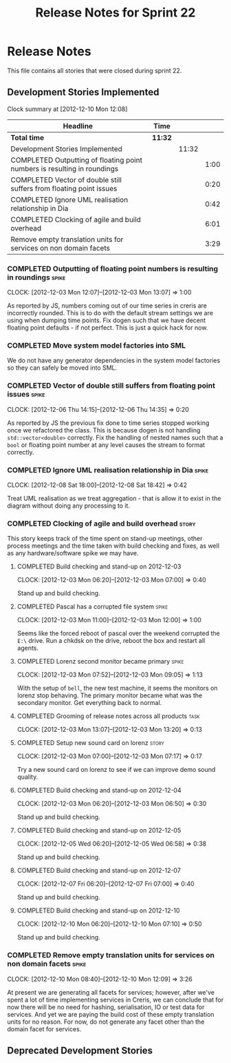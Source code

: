 #+title: Release Notes for Sprint 22
#+options: date:nil toc:nil author:nil num:nil
#+todo: ANALYSIS IMPLEMENTATION TESTING | COMPLETED CANCELLED
#+tags: story(s) epic(e) task(t) note(n) spike(p)

* Release Notes

This file contains all stories that were closed during sprint 22.

** Development Stories Implemented

#+begin: clocktable :maxlevel 3 :scope subtree
Clock summary at [2012-12-10 Mon 12:08]

| Headline                                                                 | Time    |       |      |
|--------------------------------------------------------------------------+---------+-------+------|
| *Total time*                                                             | *11:32* |       |      |
|--------------------------------------------------------------------------+---------+-------+------|
| Development Stories Implemented                                          |         | 11:32 |      |
| COMPLETED Outputting of floating point numbers is resulting in roundings |         |       | 1:00 |
| COMPLETED Vector of double still suffers from floating point issues      |         |       | 0:20 |
| COMPLETED Ignore UML realisation relationship in Dia                     |         |       | 0:42 |
| COMPLETED Clocking of agile and build overhead                           |         |       | 6:01 |
| Remove empty translation units for services on non domain facets         |         |       | 3:29 |
#+end:

*** COMPLETED Outputting of floating point numbers is resulting in roundings :spike:
    CLOCK: [2012-12-03 Mon 12:07]--[2012-12-03 Mon 13:07] =>  1:00

As reported by JS, numbers coming out of our time series in creris are
incorrectly rounded. This is to do with the default stream settings we
are using when dumping time points. Fix dogen such that we have decent
floating point defaults - if not perfect. This is just a quick hack
for now.

*** COMPLETED Move system model factories into SML

We do not have any generator dependencies in the system model
factories so they can safely be moved into SML.

*** COMPLETED Vector of double still suffers from floating point issues :spike:
    CLOCK: [2012-12-06 Thu 14:15]--[2012-12-06 Thu 14:35] =>  0:20

As reported by JS the previous fix done to time series stopped working
once we refactored the class. This is because dogen is not handling
=std::vector<double>= correctly. Fix the handling of nested names such
that a =bool= or floating point number at any level causes the stream
to format correctly.

*** COMPLETED Ignore UML realisation relationship in Dia              :spike:
    CLOSED: [2012-12-08 Sat 18:42]
    CLOCK: [2012-12-08 Sat 18:00]--[2012-12-08 Sat 18:42] =>  0:42

Treat UML realisation as we treat aggregation - that is allow it to
exist in the diagram without doing any processing to it.

*** COMPLETED Clocking of agile and build overhead                    :story:
    CLOSED: [2012-12-08 Sat 18:42]

This story keeps track of the time spent on stand-up meetings, other
process meetings and the time taken with build checking and fixes, as
well as any hardware/software spike we may have.

**** COMPLETED Build checking and stand-up on 2012-12-03
    CLOCK: [2012-12-03 Mon 06:20]--[2012-12-03 Mon 07:00] =>  0:40

Stand up and build checking.

**** COMPLETED Pascal has a corrupted file system                     :spike:
     CLOCK: [2012-12-03 Mon 11:00]--[2012-12-03 Mon 12:00] =>  1:00

Seems like the forced reboot of pascal over the weekend corrupted the
=E:\= drive. Run a chkdsk on the drive, reboot the box and restart all agents.

**** COMPLETED Lorenz second monitor became primary                   :spike:
     CLOCK: [2012-12-03 Mon 07:52]--[2012-12-03 Mon 09:05] =>  1:13

With the setup of =bell=, the new test machine, it seems the monitors
on lorenz stop behaving. The primary monitor became what was the
secondary monitor. Get everything back to normal.

**** COMPLETED Grooming of release notes across all products           :task:
     CLOCK: [2012-12-03 Mon 13:07]--[2012-12-03 Mon 13:20] =>  0:13

**** COMPLETED Setup new sound card on lorenz                         :story:
    CLOCK: [2012-12-03 Mon 07:00]--[2012-12-03 Mon 07:17] =>  0:17

Try a new sound card on lorenz to see if we can improve demo sound quality.

**** COMPLETED Build checking and stand-up on 2012-12-04
    CLOCK: [2012-12-03 Mon 06:20]--[2012-12-03 Mon 06:50] =>  0:30

Stand up and build checking.

**** COMPLETED Build checking and stand-up on 2012-12-05
     CLOCK: [2012-12-05 Wed 06:20]--[2012-12-05 Wed 06:58] =>  0:38

Stand up and build checking.

**** COMPLETED Build checking and stand-up on 2012-12-07
     CLOCK: [2012-12-07 Fri 06:20]--[2012-12-07 Fri 07:00] =>  0:40

Stand up and build checking.

**** COMPLETED Build checking and stand-up on 2012-12-10
     CLOCK: [2012-12-10 Mon 06:20]--[2012-12-10 Mon 07:10] =>  0:50

Stand up and build checking.

*** COMPLETED Remove empty translation units for services on non domain facets :spike:
    CLOSED: [2012-12-10 Mon 12:08]
    CLOCK: [2012-12-10 Mon 08:40]--[2012-12-10 Mon 12:09] =>  3:26

At present we are generating all facets for services; however, after
we've spent a lot of time implementing services in Creris, we can
conclude that for now there will be no need for hashing,
serialisation, IO or test data for services. And yet we are paying the
build cost of these empty translation units for no reason. For now, do
not generate any facet other than the domain facet for services.

** Deprecated Development Stories
